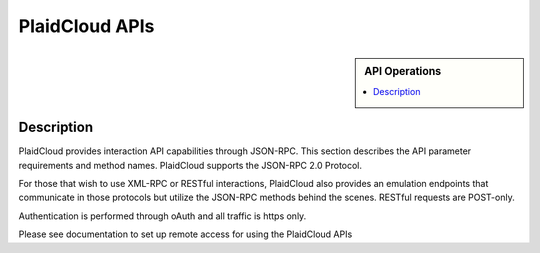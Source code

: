 .. sectionauthor:: Genova Morel <genova.morel@tartansolutions.com>
.. sectionauthor:: Paul Morel <paul.morel@tartansolutions.com>

PlaidCloud APIs
!!!!!!

.. sidebar:: API Operations

   .. contents::
      :local:
      
   .. toctree::
      :maxdepth: 1
      :includehidden:
      :glob:

      api/*
      

Description
-----------

PlaidCloud provides interaction API capabilities through JSON-RPC.  This
section describes the API parameter requirements and method names. PlaidCloud supports the JSON-RPC 2.0 Protocol.

For those that wish to use XML-RPC or RESTful interactions, PlaidCloud also provides an emulation endpoints that communicate
in those protocols but utilize the JSON-RPC methods behind the scenes.  RESTful requests are POST-only.

Authentication is performed through oAuth and all traffic is https only.

Please see documentation to set up remote access for using the PlaidCloud APIs
